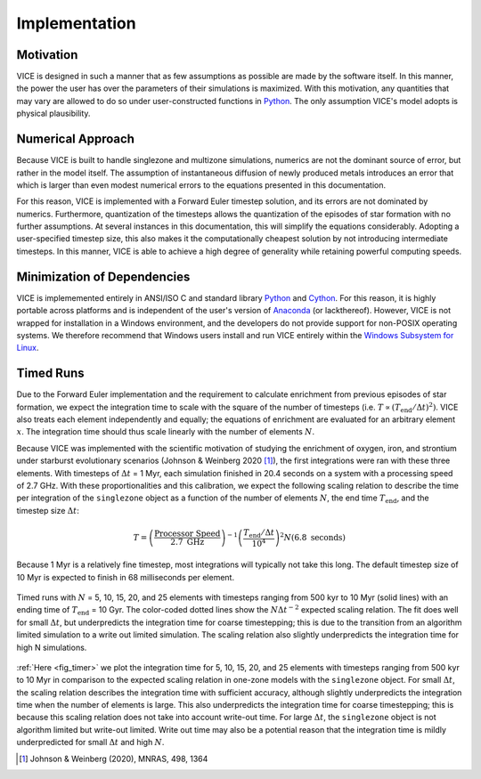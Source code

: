 
.. _implementation:

Implementation
==============

Motivation
----------
VICE is designed in such a manner that as few assumptions as possible are made
by the software itself. In this manner, the power the user has over the
parameters of their simulations is maximized. With this motivation, any
quantities that may vary are allowed to do so under user-constructed functions
in Python_. The only assumption VICE's model adopts is physical plausibility.

.. _Python: https://www.python.org/

Numerical Approach
------------------
Because VICE is built to handle singlezone and multizone simulations, numerics
are not the dominant source of error, but rather in the model itself. The
assumption of instantaneous diffusion of newly produced metals introduces an
error that which is larger than even modest numerical errors to the equations
presented in this documentation.

For this reason, VICE is implemented with a Forward Euler timestep solution,
and its errors are not dominated by numerics. Furthermore, quantization of the
timesteps allows the quantization of the episodes of star formation with no
further assumptions. At several instances in this documentation, this will
simplify the equations considerably. Adopting a user-specified timestep size,
this also makes it the computationally cheapest solution by not introducing
intermediate timesteps. In this manner, VICE is able to achieve a high degree
of generality while retaining powerful computing speeds.

Minimization of Dependencies
----------------------------
VICE is implememented entirely in ANSI/ISO C and standard library Python_ and
Cython_.
For this reason, it is highly portable across platforms and is independent of
the user's version of Anaconda_ (or lackthereof).
However, VICE is not wrapped for installation in a Windows environment, and
the developers do not provide support for non-POSIX operating systems.
We therefore recommend that Windows users install and run VICE entirely within
the `Windows Subsystem for Linux`__.

.. _Cython: https://cython.org/
.. _Anaconda: https://www.anaconda.com/
__ WSL_
.. _WSL: https://docs.microsoft.com/en-us/windows/wsl/about

Timed Runs
----------
Due to the Forward Euler implementation and the requirement to calculate
enrichment from previous episodes of star formation, we expect the integration
time to scale with the square of the number of timesteps (i.e.
:math:`T \propto (T_\text{end}/\Delta t)^2)`. VICE also treats each element
independently and equally; the equations of enrichment are evaluated for
an arbitrary element :math:`x`. The integration time should thus scale
linearly with the number of elements :math:`N`.

Because VICE was implemented with the scientific motivation of studying the
enrichment of oxygen, iron, and strontium under starburst evolutionary
scenarios (Johnson & Weinberg 2020 [1]_), the first integrations were ran
with these three elements. With timesteps of :math:`\Delta t` = 1 Myr, each
simulation finished in 20.4 seconds on a system with a processing speed of
2.7 GHz. With these proportionalities and this calibration, we expect the
following scaling relation to describe the time per integration of the
``singlezone`` object as a function of the number of elements :math:`N`, the
end time :math:`T_\text{end}`, and the timestep size :math:`\Delta t`:

.. math:: T = \left(\frac{\text{Processor Speed}}{2.7\text{ GHz}}\right)^{-1}
	\left(\frac{T_\text{end}/\Delta t}{10^4}\right)^2
	N(6.8\text{ seconds})

Because 1 Myr is a relatively fine timestep, most integrations will typically
not take this long. The default timestep size of 10 Myr is expected to finish
in 68 milliseconds per element.

.. _fig_timer:

.. figure:: ../timer/timer.png
	:align: center

	Timed runs with :math:`N` = 5, 10, 15, 20, and 25 elements with timesteps
	ranging from 500 kyr to 10 Myr (solid lines) with an ending time of
	:math:`T_\text{end}` = 10 Gyr. The color-coded dotted lines show the
	:math:`N\Delta t^{-2}` expected scaling relation. The fit does well for
	small :math:`\Delta t`, but underpredicts the integration time for coarse
	timestepping; this is due to the transition from an algorithm limited
	simulation to a write out limited simulation. The scaling relation also
	slightly underpredicts the integration time for high N simulations.

:ref:`Here <fig_timer>` we plot the integration time for 5, 10, 15, 20, and
25 elements with timesteps ranging from 500 kyr to 10 Myr in comparison to the
expected scaling relation in one-zone models with the ``singlezone`` object.
For small :math:`\Delta t`, the scaling relation describes the integration time
with sufficient accuracy, although slightly underpredicts the integration time
when the number of elements is large. This also underpredicts the integration
time for coarse timestepping; this is
because this scaling relation does not take into account write-out time. For
large :math:`\Delta t`, the ``singlezone`` object is not algorithm limited
but write-out limited. Write out time may also be a potential reason that
the integration time is mildly underpredicted for small :math:`\Delta t` and
high :math:`N`.


.. [1] Johnson & Weinberg (2020), MNRAS, 498, 1364
